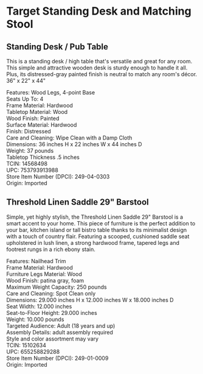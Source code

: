 * Target Standing Desk and Matching Stool
** Standing Desk / Pub Table 
This is a standing desk / high table that's versatile and great for any room. This simple and attractive wooden desk is sturdy enough to handle it all. Plus, its distressed-gray painted finish is neutral to match any room's décor. 36" x 22" x 44" 

[[./img/14568498_Alt01.jpeg]]

[[./img/14568498_Alt02.jpeg]]

[[./img/14568498.jpeg]]


Features: Wood Legs, 4-point Base \\ 
Seats Up To: 4 \\ 
Frame Material: Hardwood \\ 
Tabletop Material: Wood \\ 
Wood Finish: Painted \\ 
Surface Material: Hardwood \\ 
Finish: Distressed \\ 
Care and Cleaning: Wipe Clean with a Damp Cloth \\ 
Dimensions: 36 inches H x 22 inches W x 44 inches D \\ 
Weight: 37 pounds \\ 
Tabletop Thickness .5 inches \\ 
TCIN: 14568498 \\ 
UPC: 753793913988 \\ 
Store Item Number (DPCI): 249-04-0303 \\ 
Origin: Imported 

** Threshold Linen Saddle 29" Barstool 
Simple, yet highly stylish, the Threshold Linen Saddle 29" Barstool is a smart accent to your home. This piece of furniture is the perfect addition to your bar, kitchen island or tall bistro table thanks to its minimalist design with a touch of country flair. Featuring a scooped, cushioned saddle seat upholstered in lush linen, a strong hardwood frame, tapered legs and footrest rungs in a rich ebony stain.

[[./img/15102634.jpeg]]

[[./img/15102634_Alt02.jpeg]]

[[./img/15102634_Alt01.jpeg]]

Features: Nailhead Trim \\ 
Frame Material: Hardwood \\ 
Furniture Legs Material: Wood \\ 
Wood Finish: patina gray, foam  \\ 
Maximum Weight Capacity: 250 pounds \\ 
Care and Cleaning: Spot Clean only \\ 
Dimensions: 29.000 inches H x 12.000 inches W x 18.000 inches D \\ 
Seat Width: 12.000 inches \\ 
Seat-to-Floor Height: 29.000 inches \\ 
Weight: 10.000 pounds \\ 
Targeted Audience: Adult (18 years and up) \\ 
Assembly Details: adult assembly required \\ 
Style and color assortment may vary \\ 
TCIN: 15102634 \\ 
UPC: 655258829288 \\ 
Store Item Number (DPCI): 249-01-0009 \\ 
Origin: Imported  \\ 


* export settings                                          :ARCHIVE:noexport:
#+HTML_HEAD: <link rel='stylesheet' type='text/css' href='thedefense.css' />
#+OPTIONS:   H:6 num:nil toc:nil :nil @:t ::t |:t ^:t -:t f:t *:t <:t
 
